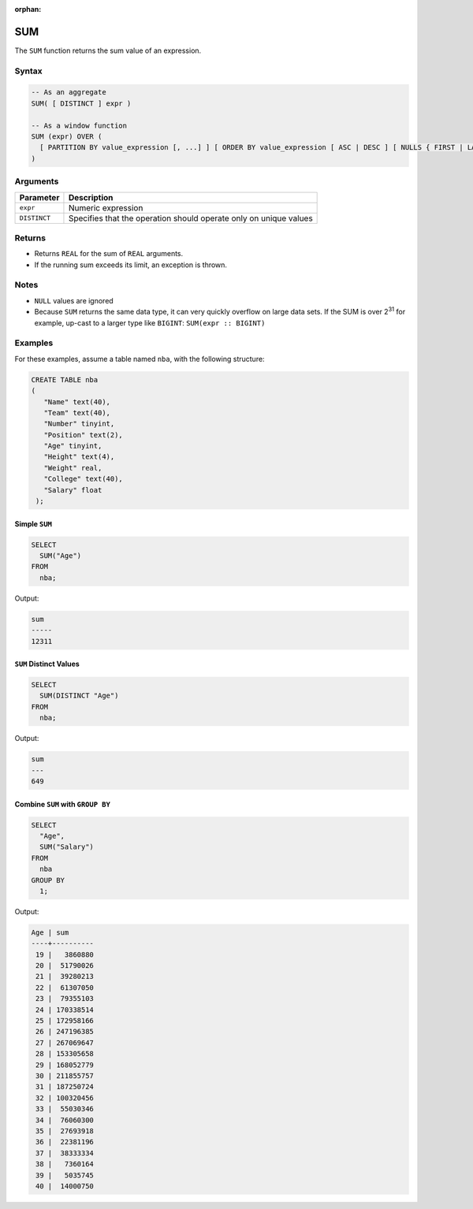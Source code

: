 :orphan:

.. _sum:

***
SUM 
***

The ``SUM`` function returns the sum value of an expression.

Syntax
======

.. code-block:: postgres

	-- As an aggregate
	SUM( [ DISTINCT ] expr )
   
	-- As a window function
	SUM (expr) OVER (
	  [ PARTITION BY value_expression [, ...] ] [ ORDER BY value_expression [ ASC | DESC ] [ NULLS { FIRST | LAST } ] [, ...] ] [ frame_clause ]
	)

Arguments
=========

.. list-table:: 
   :widths: auto
   :header-rows: 1
   
   * - Parameter
     - Description
   * - ``expr``
     - Numeric expression
   * - ``DISTINCT``
     - Specifies that the operation should operate only on unique values

Returns
=======

* Returns ``REAL`` for the sum of ``REAL`` arguments.
 
* If the running sum exceeds its limit, an exception is thrown.

Notes
=====

* ``NULL`` values are ignored

* Because ``SUM`` returns the same data type, it can very quickly overflow on large data sets. If the SUM is over 2\ :sup:`31` for example, up-cast to a larger type like ``BIGINT``: ``SUM(expr :: BIGINT)``

Examples
========

For these examples, assume a table named ``nba``, with the following structure:

.. code-block:: postgres
   
   CREATE TABLE nba
   (
      "Name" text(40),
      "Team" text(40),
      "Number" tinyint,
      "Position" text(2),
      "Age" tinyint,
      "Height" text(4),
      "Weight" real,
      "College" text(40),
      "Salary" float
    );

Simple ``SUM``
--------------

.. code-block:: psql

	SELECT
	  SUM("Age")
	FROM
	  nba;

Output:

.. code-block:: none

	sum  
	-----
	12311

``SUM`` Distinct Values
-----------------------

.. code-block:: psql

	SELECT
	  SUM(DISTINCT "Age")
	FROM
	  nba;
   
Output:

.. code-block:: none

	sum
	---
	649

Combine ``SUM`` with ``GROUP BY``
---------------------------------

.. code-block:: psql

	SELECT
	  "Age",
	  SUM("Salary")
	FROM
	  nba
	GROUP BY
	  1;
	  
Output:

.. code-block:: none

	Age | sum      
	----+----------
	 19 |   3860880
	 20 |  51790026
	 21 |  39280213
	 22 |  61307050
	 23 |  79355103
	 24 | 170338514
	 25 | 172958166
	 26 | 247196385
	 27 | 267069647
	 28 | 153305658
	 29 | 168052779
	 30 | 211855757
	 31 | 187250724
	 32 | 100320456
	 33 |  55030346
	 34 |  76060300
	 35 |  27693918
	 36 |  22381196
	 37 |  38333334
	 38 |   7360164
	 39 |   5035745
	 40 |  14000750
